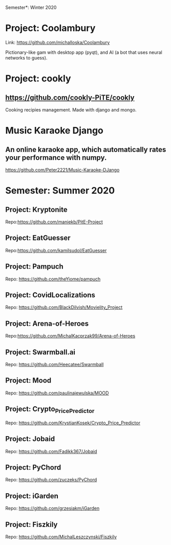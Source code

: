 Semester*: Winter 2020

* Project: Coolambury
  Link: https://github.com/michalloska/Coolambury
  
  Pictionary-like gam with desktop app (pyqt), and AI (a bot that uses neural networks to guess).
   
* Project: cookly
** https://github.com/cookly-PiTE/cookly
  Cooking recipies management. Made with django and mongo.
  
* Music Karaoke Django
** An online karaoke app, which automatically rates your performance with numpy.
https://github.com/Peter2221/Music-Karaoke-DJango
  



* Semester: Summer 2020
** Project: Kryptonite
   Repo:https://github.com/maniekb/PitE-Project

** Project: EatGuesser
  Repo:https://github.com/kamilsudol/EatGuesser

** Project: Pampuch
   Repo: https://github.com/theYiome/pampuch

** Project: CovidLocalizations
  Repo: https://github.com/BlackDilvish/Movielity_Project

** Project: Arena-of-Heroes
  Repo:https://github.com/MichalKacprzak99/Arena-of-Heroes

** Project: Swarmball.ai
  Repo: https://github.com/Heecatee/Swarmball

** Project: Mood
  Repo: https://github.com/paulinajewulska/MOOD

** Project: Crypto_Price_Predictor
  Repo: https://github.com/KrystianKosek/Crypto_Price_Predictor

** Project: Jobaid
  Repo: https://github.com/Fadikk367/Jobaid

** Project: PyChord
  Repo: https://github.com/zuczeks/PyChord

** Project: iGarden
  Repo:  https://github.com/grzesiakm/iGarden

** Project: Fiszkily
  Repo: https://github.com/MichalLeszczynski/Fiszkily

